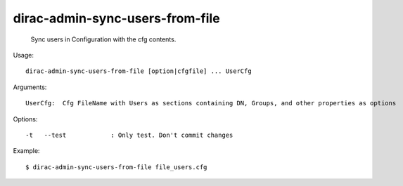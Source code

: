 =======================================
dirac-admin-sync-users-from-file
=======================================

  Sync users in Configuration with the cfg contents.

Usage::

  dirac-admin-sync-users-from-file [option|cfgfile] ... UserCfg

Arguments::

  UserCfg:  Cfg FileName with Users as sections containing DN, Groups, and other properties as options 

 

Options::

  -t   --test            : Only test. Don't commit changes 

Example::

  $ dirac-admin-sync-users-from-file file_users.cfg


